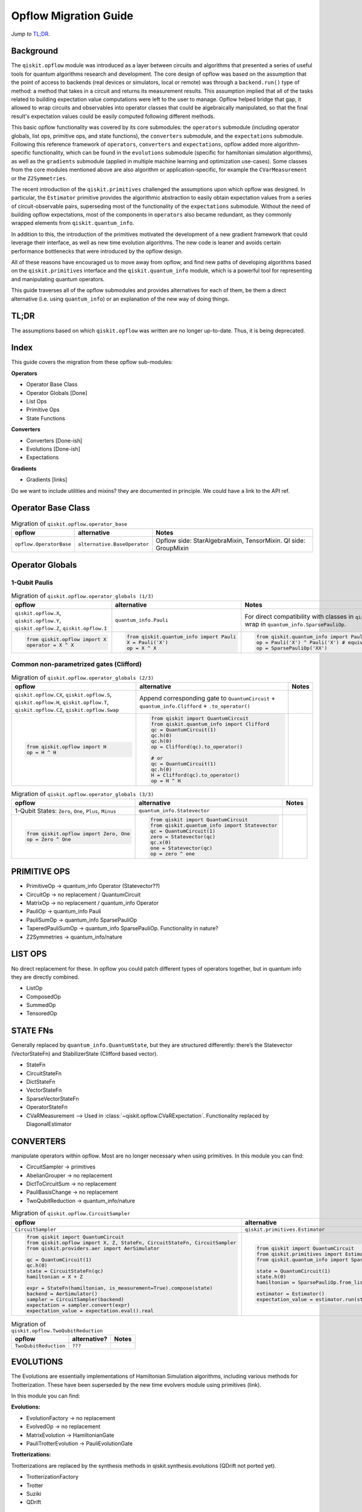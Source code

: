 =======================
Opflow Migration Guide
=======================

*Jump to* `TL;DR`_.

Background
----------

The ``qiskit.opflow`` module was introduced as a layer between circuits and algorithms that presented a series of
useful tools for quantum algorithms research and development. The core design of opflow was based on
the assumption that the point of access to backends (real devices or
simulators, local or remote) was through a ``backend.run()`` type of method: a method that takes in a circuit and
returns its measurement results. This assumption implied that all of the tasks related to building expectation value
computations were left to the user to manage. Opflow helped bridge that gap, it allowed to wrap circuits and
observables into operator classes that could be algebraically manipulated, so that the final result's expectation
values could be easily computed following different methods.

This basic opflow functionality was covered by  its core submodules: the ``operators`` submodule
(including operator globals, list ops, primitive ops, and state functions), the ``converters`` submodule, and
the ``expectations`` submodule.
Following this reference framework of ``operators``, ``converters`` and ``expectations``, opflow added more
algorithm-specific functionality, which can be found in the ``evolutions`` submodule (specific for hamiltonian
simulation algorithms), as well as the ``gradients`` submodule (applied in multiple machine learning and optimization
use-cases). Some classes from the core modules mentioned above are also algorithm or application-specific,
for example the ``CVarMeasurement`` or the ``Z2Symmetries``.

The recent introduction of the ``qiskit.primitives`` challenged the assumptions upon which opflow was designed. In particular,
the ``Estimator`` primitive provides the algorithmic abstraction to easily obtain expectation values from a series of
circuit-observable pairs, superseding most of the functionality of the ``expectations`` submodule. Without the need of
building opflow expectations, most of the components in ``operators`` also became redundant, as they
commonly wrapped elements from ``qiskit.quantum_info``.

In addition to this, the introduction of the primitives  motivated the development of a new gradient framework that
could leverage their interface, as well as new time evolution algorithms. The new code is leaner
and avoids certain performance bottlenecks that were introduced by the opflow design.

All of these reasons have encouraged us to move away from opflow, and find new paths of developing algorithms based on
the ``qiskit.primitives`` interface and the ``qiskit.quantum_info`` module, which is a powerful tool for representing
and manipulating quantum operators.

This guide traverses all of the opflow submodules and provides alternatives for each of them, be them a direct alternative
(i.e. using ``quantum_info``) or an explanation of the new way of doing things.

TL;DR
-----
The assumptions based on which ``qiskit.opflow`` was written are no longer up-to-date. Thus, it is being deprecated.

Index
-----
This guide covers the migration from these opflow sub-modules:

**Operators**

- Operator Base Class
- Operator Globals [Done]
- List Ops
- Primitive Ops
- State Functions

**Converters**

- Converters [Done-ish]
- Evolutions [Done-ish]
- Expectations

**Gradients**

- Gradients [links]

Do we want to include utilities and mixins? they are documented in principle. We could have a link to the API ref.

Operator Base Class
-------------------

.. list-table:: Migration of ``qiskit.opflow.operator_base``
   :header-rows: 1

   * - opflow
     - alternative
     - Notes
   * - ``opflow.OperatorBase``

     - ``alternative.BaseOperator``

     - Opflow side: StarAlgebraMixin, TensorMixin. QI side: GroupMixin

Operator Globals
----------------

1-Qubit Paulis
~~~~~~~~~~~~~~

.. list-table:: Migration of ``qiskit.opflow.operator_globals (1/3)``
   :header-rows: 1

   * - opflow
     - alternative
     - Notes
   * - ``qiskit.opflow.X``, ``qiskit.opflow.Y``, ``qiskit.opflow.Z``, ``qiskit.opflow.I``
     - ``quantum_info.Pauli``
     - For direct compatibility with classes in ``qiskit.algorithms``, wrap in ``quantum_info.SparsePauliOp``.
   * -

        .. code-block:: python

            from qiskit.opflow import X
            operator = X ^ X

     -

        .. code-block:: python

            from qiskit.quantum_info import Pauli
            X = Pauli('X')
            op = X ^ X

     -

        .. code-block:: python

            from qiskit.quantum_info import Pauli, SparsePauliOp
            op = Pauli('X') ^ Pauli('X') # equivalent to:
            op = SparsePauliOp('XX')

Common non-parametrized gates (Clifford)
~~~~~~~~~~~~~~~~~~~~~~~~~~~~~~~~~~~~~~~~
.. list-table:: Migration of ``qiskit.opflow.operator_globals (2/3)``
   :header-rows: 1

   * - opflow
     - alternative
     - Notes

   * - ``qiskit.opflow.CX``, ``qiskit.opflow.S``, ``qiskit.opflow.H``, ``qiskit.opflow.T``, ``qiskit.opflow.CZ``, ``qiskit.opflow.Swap``
     - Append corresponding gate to ``QuantumCircuit`` + ``quantum_info.Clifford`` + ``.to_operator()``
     -

   * -

        .. code-block:: python

            from qiskit.opflow import H
            op = H ^ H

     -

        .. code-block:: python

            from qiskit import QuantumCircuit
            from qiskit.quantum_info import Clifford
            qc = QuantumCircuit(1)
            qc.h(0)
            qc.h(0)
            op = Clifford(qc).to_operator()

            # or
            qc = QuantumCircuit(1)
            qc.h(0)
            H = Clifford(qc).to_operator()
            op = H ^ H

     -
.. list-table:: Migration of ``qiskit.opflow.operator_globals (3/3)``
   :header-rows: 1

   * - opflow
     - alternative
     - Notes

   * - 1-Qubit States: ``Zero``, ``One``, ``Plus``, ``Minus``
     - ``quantum_info.Statevector``
     -

   * -

        .. code-block:: python

            from qiskit.opflow import Zero, One
            op = Zero ^ One

     -

        .. code-block:: python

            from qiskit import QuantumCircuit
            from qiskit.quantum_info import Statevector
            qc = QuantumCircuit(1)
            zero = Statevector(qc)
            qc.x(0)
            one = Statevector(qc)
            op = zero ^ one
     -


**PRIMITIVE OPS**
-----------------

- PrimitiveOp -> quantum_info Operator (Statevector??)
- CircuitOp -> no replacement / QuantumCircuit
- MatrixOp -> no replacement / quantum_info Operator
- PauliOp -> quantum_info Pauli
- PauliSumOp -> quantum_info SparsePauliOp
- TaperedPauliSumOp -> quantum_info SparsePauliOp. Functionality in nature?
- Z2Symmetries -> quantum_info/nature

**LIST OPS**
------------

No direct replacement for these. In opflow you could patch different types of operators together,
but in quantum info they are directly combined.

- ListOp
- ComposedOp
- SummedOp
- TensoredOp

**STATE FNs**
-------------

Generally replaced by ``quantum_info.QuantumState``, but they are structured differently:
there’s the Statevector (VectorStateFn) and StabilizerState (Clifford based vector).

- StateFn
- CircuitStateFn
- DictStateFn
- VectorStateFn
- SparseVectorStateFn
- OperatorStateFn
- CVaRMeasurement --> Used in :class:`~qiskit.opflow.CVaRExpectation`. Functionality replaced by DiagonalEstimator

**CONVERTERS**
--------------

manipulate operators within opflow. Most are no longer necessary when using primitives.
In this module you can find:

- CircuitSampler -> primitives
- AbelianGrouper -> no replacement
- DictToCircuitSum -> no replacement
- PauliBasisChange -> no replacement
- TwoQubitReduction -> quantum_info/nature

.. list-table:: Migration of ``qiskit.opflow.CircuitSampler``
   :header-rows: 1

   * - opflow
     - alternative
     - Notes

   * - ``CircuitSampler``
     - ``qiskit.primitives.Estimator``
     -

   * -

        .. code-block:: python

            from qiskit import QuantumCircuit
            from qiskit.opflow import X, Z, StateFn, CircuitStateFn, CircuitSampler
            from qiskit.providers.aer import AerSimulator

            qc = QuantumCircuit(1)
            qc.h(0)
            state = CircuitStateFn(qc)
            hamiltonian = X + Z

            expr = StateFn(hamiltonian, is_measurement=True).compose(state)
            backend = AerSimulator()
            sampler = CircuitSampler(backend)
            expectation = sampler.convert(expr)
            expectation_value = expectation.eval().real

     -

        .. code-block:: python

            from qiskit import QuantumCircuit
            from qiskit.primitives import Estimator
            from qiskit.quantum_info import SparsePauliOp

            state = QuantumCircuit(1)
            state.h(0)
            hamiltonian = SparsePauliOp.from_list([('X', 1), ('Z',1)])

            estimator = Estimator()
            expectation_value = estimator.run(state, hamiltonian).result().values

     -

.. list-table:: Migration of ``qiskit.opflow.TwoQubitReduction``
   :header-rows: 1

   * - opflow
     - alternative?
     - Notes

   * - ``TwoQubitReduction``

     - ``???``

     -

**EVOLUTIONS**
--------------

The Evolutions are essentially implementations of Hamiltonian Simulation algorithms,
including various methods for Trotterization. These have been superseded by the new time evolvers module
using primitives (link).

In this module you can find:

**Evolutions:**

- EvolutionFactory -> no replacement
- EvolvedOp -> no replacement
- MatrixEvolution -> HamiltonianGate
- PauliTrotterEvolution -> PauliEvolutionGate

**Trotterizations:**

Trotterizations are replaced by the synthesis methods in qiskit.synthesis.evolutions (QDrift not ported yet).

- TrotterizationFactory
- Trotter
- Suziki
- QDrift

**EXPECTATIONS**
----------------
Expectations are converters which enable the computation of the expectation value of an observable with respect to some state function.
This functionality can now be found in the estimator primitive.

- ExpectationFactory: A factory class for convenient automatic selection of an Expectation based on the Operator to be converted and backend used to sample the expectation value.
- AerPauliExpectation: An Expectation converter for using Aer's operator snapshot to take expectations of quantum state circuits over Pauli observables.
- MatrixExpectation: An Expectation converter which converts Operator measurements to be matrix-based so they can be evaluated by matrix multiplication.
- PauliExpectation: An Expectation converter for Pauli-basis observables by changing Pauli measurements to a diagonal ({Z, I}^n) basis and appending circuit post-rotations to the measured state function.
- CVaRExpectation -> Replaced by DiagonalEstimator.

.. list-table:: Migration of ``qiskit.opflow.expectations.CVaRExpectation``
   :header-rows: 1

   * - opflow
     - alternative
     - Notes

   * - ``opflow.expectations.CVaRExpectation``
     - ``algorithms.minimum_eigensolvers.diagonal_estimator._DiagonalEstimator``
     -
   * -

        .. code-block:: python

            from qiskit.opflow import Z, Plus, StateFn, CVaRExpectation

            state = Plus
            observable = StateFn(Z)
            op = ~observable @ state
            cvar_expecation = CVaRExpectation(alpha=0.2)
            cvar = cvar_expecation.convert(op).eval()
     -

        .. code-block:: python

            from qiskit import QuantumCircuit
            from qiskit.primitives import Sampler
            from qiskit.algorithms.minimum_eigensolvers.diagonal_estimator import _DiagonalEstimator as CVaREstimator

            state = QuantumCircuit(1)
            state.h(0)
            state.measure_all() # add measurements
            observable = SparsePauliOp('Z')
            estimator = CVaREstimator(sampler=Sampler(), aggregation=0.2)
            cvar = estimator.run(state, observable).result().values
     -

**GRADIENTS**
--------------
Replaced by new gradients module (link) (link to new tutorial).

**UTILITY FUNCTIONS**
---------------------
- commutator
- anti_commutator
- double_commutator
